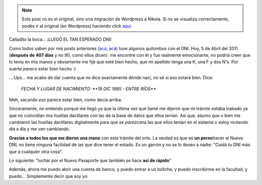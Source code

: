 .. link:
.. description:
.. tags: dni
.. date: 2011/04/05 21:00:06
.. title: ¡Llegó el DNI!
.. slug: llego-el-dni


.. note::

   Este post no es el original, sino una migración de Wordpress a
   Nikola. Si no se visualiza correctamente, podés ir al original (en
   Wordpress) haciendo click aquí_

.. _aquí: http://humitos.wordpress.com/2011/04/05/llego-el-dni/


Calladito la boca... ¡LLEGÓ EL TAN ESPERADO DNI!

Como todos saben por mis posts anteriores
(`acá <http://humitos.wordpress.com/2010/12/17/tramitando-mi-nuevo-dni/>`__,
`acá <http://humitos.wordpress.com/2011/02/28/su-tramite-necesita-una-fotocopia-de-dni/>`__)
tuve algunos quilombos con el DNI. Hoy, 5 de Abril del 2011 (**después
de 407 días** y no 90, como ellos dicen)  me encontré con él y fue
realmente emocionante, no podría creer que lo tenía en mis manos y
obviamente me fijé que esté bien hecho, que mi apellido tenga una K, una
F y dos N's. Por suerte *parece* estar bien hecho :)

... Ups... me acabo de dar cuenta que no dice exactamente dónde nací, no
sé si eso estará bien. Dice:

    *FECHA Y LUGAR DE NACIMIENTO: **19 DIC 1985 - ENTRE RÍOS***

Meh, sacando *eso* parece estar bien, como decía arriba.

Sinceramente, no entiendo porqué me llegó ya que la última vez que llamé
me dijeron que mi trámite estaba trabado ya que no coincidían mis
huellas dactilares con las de la base de datos que ellos tenían. Así
que, asumo que o bien me cambiaron las huellas dactilares digitalmente
para que se *parezcan*\ a las que ellos tenían en el sistema o estoy
mutando día a día y me van cambiando.

|image0|\ **Gracias a todos los que me dieron una mano** con este
trámite del orto. La verdad es que es **un perno**\ hacer el Nuevo DNI,
no tiene ninguna facilidad de las que dice tener el estado. Es un garrón
y no se lo deseo a nadie: "Cuidá tu DNI más que a cualquier otra cosa".

Lo siguiente: "luchar por el Nuevo Pasaporte que también se hace **así
de rápido**"

Además, ahora me puedo abrir una cuenta de banco, y puedo entrar a un
boliche, y puedo inscribirme en la facultad, y puedo... Simplemente
decir que soy yo.

.. |image0| image:: http://humitos.files.wordpress.com/2011/04/dni.jpg
   :target: http://humitos.files.wordpress.com/2011/04/dni.jpg
